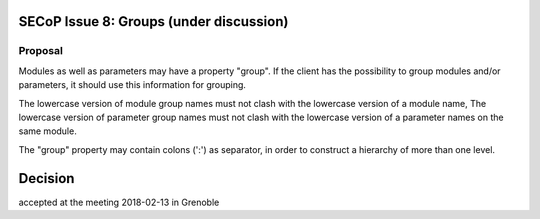 SECoP Issue 8: Groups (under discussion)
========================================

Proposal
--------

Modules as well as parameters may have a property "group".
If the client has the possibility to group modules and/or
parameters, it should use this information for grouping.

The lowercase version of module group names must not clash
with the lowercase version of a module name,
The lowercase version of parameter group names must not clash
with the lowercase version of a parameter names on the same module.

The "group" property may contain colons (':') as separator,
in order to construct a hierarchy of more than one level.

Decision
========
accepted at the meeting 2018-02-13 in Grenoble


